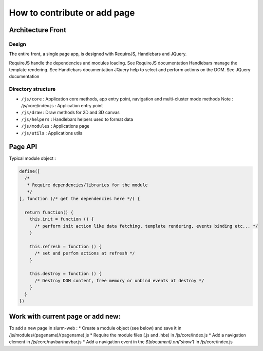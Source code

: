 How to contribute or add page
=============================

Architecture Front
------------------

Design
^^^^^^

The entire front, a single page app, is designed with RequireJS, Handlebars and JQuery.

RequireJS handle the dependencies and modules loading. See RequireJS documentation
Handlebars manage the template rendering. See Handlebars documentation
JQuery help to select and perform actions on the DOM. See JQuery documentation



Directory structure
^^^^^^^^^^^^^^^^^^^

* ``/js/core`` : Application core methods, app entry point, navigation and multi-cluster mode methods
  Note : /js/core/index.js : Application entry point
* ``/js/draw`` : Draw methods for 2D and 3D canvas
* ``/js/helpers`` : Handlebars helpers used to format data
* ``/js/modules`` : Applications page
* ``/js/utils`` : Applications utils


Page API
--------

Typical module object :

.. code-block:: json

  define([
    /*
     * Require dependencies/libraries for the module
     */
  ], function (/* get the dependencies here */) {

    return function() {
      this.init = function () {
        /* perform init action like data fetching, template rendering, events binding etc... */
      }

      this.refresh = function () {
        /* set and perfom actions at refresh */
      }

      this.destroy = function () {
        /* Destroy DOM content, free memory or unbind events at destroy */
      }
    }
  })


Work with current page or add new:
----------------------------------

To add a new page in slurm-web :
* Create a module object (see below) and save it in /js/modules/(pagename)/(pagename).js
* Require the module files (.js and .hbs) in /js/core/index.js
* Add a navigation element in /js/core/navbar/navbar.js
* Add a navigation event in the `$(document).on('show')` in /js/core/index.js
